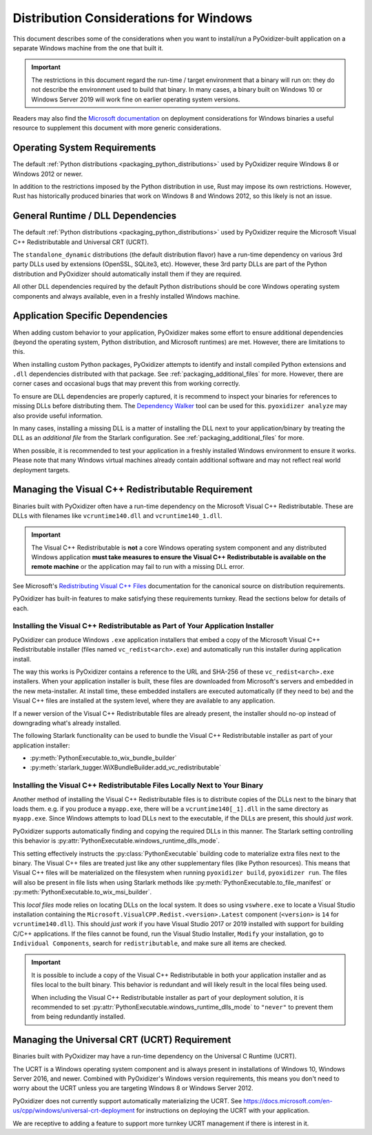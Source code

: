 .. py:currentmodule:: starlark_pyoxidizer

.. _pyoxidizer_distributing_windows:

=======================================
Distribution Considerations for Windows
=======================================

This document describes some of the considerations when you want to
install/run a PyOxidizer-built application on a separate Windows machine
from the one that built it.

.. important::

   The restrictions in this document regard the run-time / target environment
   that a binary will run on: they do not describe the environment used to
   build that binary. In many cases, a binary built on Windows 10 or Windows
   Server 2019 will work fine on earlier operating system versions.

Readers may also find the
`Microsoft documentation <https://docs.microsoft.com/en-us/cpp/windows/deploying-native-desktop-applications-visual-cpp?view=vs-2019>`_
on deployment considerations for Windows binaries a useful resource to
supplement this document with more generic considerations.

.. _pyoxidizer_distributing_windows_os_requirements:

Operating System Requirements
=============================

The default :ref:`Python distributions <packaging_python_distributions>` used
by PyOxidizer require Windows 8 or Windows 2012 or newer.

In addition to the restrictions imposed by the Python distribution in use,
Rust may impose its own restrictions. However, Rust has historically produced
binaries that work on Windows 8 and Windows 2012, so this likely is not
an issue.

.. _pyoxidizer_distributing_windows_dll_requirements:

General Runtime / DLL Dependencies
==================================

The default :ref:`Python distributions <packaging_python_distributions>` used
by PyOxidizer require the Microsoft Visual C++ Redistributable and Universal
CRT (UCRT).

The ``standalone_dynamic`` distributions (the default distribution flavor) have
a run-time dependency on various 3rd party DLLs used by extensions (OpenSSL,
SQLite3, etc). However, these 3rd party DLLs are part of the Python distribution
and PyOxidizer should automatically install them if they are required.

All other DLL dependencies required by the default Python distributions should
be core Windows operating system components and always available, even in a
freshly installed Windows machine.

.. _pyoxidizer_distributing_windows_application_dependencies:

Application Specific Dependencies
=================================

When adding custom behavior to your application, PyOxidizer makes some
effort to ensure additional dependencies (beyond the operating system,
Python distribution, and Microsoft runtimes) are met. However, there are
limitations to this.

When installing custom Python packages, PyOxidizer attempts to identify and
install compiled Python extensions and ``.dll`` dependencies distributed
with that package. See :ref:`packaging_additional_files` for more. However,
there are corner cases and occasional bugs that may prevent this from working
correctly.

To ensure are DLL dependencies are properly captured, it is recommend to
inspect your binaries for references to missing DLLs before distributing
them. The `Dependency Walker <http://www.dependencywalker.com/>`_ tool can
be used for this. ``pyoxidizer analyze`` may also provide useful information.

In many cases, installing a missing DLL is a matter of installing the DLL
next to your application/binary by treating the DLL as an *additional file*
from the Starlark configuration. See :ref:`packaging_additional_files`
for more.

When possible, it is recommended to test your application in a freshly
installed Windows environment to ensure it works. Please note that many
Windows virtual machines already contain additional software and may not
reflect real world deployment targets.

.. _pyoxidizer_distributing_windows_vc_redist:

Managing the Visual C++ Redistributable Requirement
===================================================

Binaries built with PyOxidizer often have a run-time dependency on the
Microsoft Visual C++ Redistributable. These are DLLs with filenames like
``vcruntime140.dll`` and ``vcruntime140_1.dll``.

.. important::

   The Visual C++ Redistributable is **not** a core Windows operating system
   component and any distributed Windows application **must take measures to
   ensure the Visual C++ Redistributable is available on the remote machine**
   or the application may fail to run with a missing DLL error.

See Microsoft's
`Redistributing Visual C++ Files <https://docs.microsoft.com/en-us/cpp/windows/redistributing-visual-cpp-files?view=msvc-160>`_
documentation for the canonical source on distribution requirements.

PyOxidizer has built-in features to make satisfying these requirements turnkey.
Read the sections below for details of each.

.. _pyoxidizer_distributing_windows_vc_redist_installer:

Installing the Visual C++ Redistributable as Part of Your Application Installer
-------------------------------------------------------------------------------

PyOxidizer can produce Windows ``.exe`` application installers that embed a
copy of the Microsoft Visual C++ Redistributable installer (files named
``vc_redist<arch>.exe``) and automatically run this installer during application
install.

The way this works is PyOxidizer contains a reference to the URL and SHA-256
of these ``vc_redist<arch>.exe`` installers. When your application installer is
built, these files are downloaded from Microsoft's servers and embedded in the
new meta-installer. At install time, these embedded installers are executed
automatically (if they need to be) and the Visual C++ files are installed at
the system level, where they are available to any application.

If a newer version of the Visual C++ Redistributable files are already present,
the installer should no-op instead of downgrading what's already installed.

The following Starlark functionality can be used to bundle the
Visual C++ Redistributable installer as part of your application installer:

* :py:meth:`PythonExecutable.to_wix_bundle_builder`
* :py:meth:`starlark_tugger.WiXBundleBuilder.add_vc_redistributable`

.. _pyoxidizer_distributing_windows_vc_redist_local:

Installing the Visual C++ Redistributable Files Locally Next to Your Binary
----------------------------------------------------------------------------

Another method of installing the Visual C++ Redistributable files is to
distribute copies of the DLLs next to the binary that loads them. e.g. if
you produce a ``myapp.exe``, there will be a ``vcruntime140[_1].dll`` in the
same directory as ``myapp.exe``. Since Windows attempts to load DLLs next to
the executable, if the DLLs are present, this should *just work*.

PyOxidizer supports automatically finding and copying the required DLLs
in this manner. The Starlark setting controlling this behavior is
:py:attr:`PythonExecutable.windows_runtime_dlls_mode`.

This setting effectively instructs the :py:class:`PythonExecutable` building code
to materialize extra files next to the binary. The Visual C++ files are
treated just like any other supplementary files (like Python resources).
This means that Visual C++ files will be materialized on the filesystem when
running ``pyoxidizer build``, ``pyoxidizer run``. The files will also
be present in file lists when using Starlark methods like
:py:meth:`PythonExecutable.to_file_manifest` or
:py:meth:`PythonExecutable.to_wix_msi_builder`.

This *local files* mode relies on locating DLLs on the local system. It does
so using ``vswhere.exe`` to locate a Visual Studio installation containing
the ``Microsoft.VisualCPP.Redist.<version>.Latest`` component (``<version>``
is ``14`` for ``vcruntime140.dll``). This should *just work* if you have
Visual Studio 2017 or 2019 installed with support for building C/C++
applications. If the files cannot be found, run the Visual Studio Installer,
``Modify`` your installation, go to ``Individual Components``, search for
``redistributable``, and make sure all items are checked.

.. important::

   It is possible to include a copy of the Visual C++ Redistributable in
   both your application installer and as files local to the built binary.
   This behavior is redundant and will likely result in the local files
   being used.

   When including the Visual C++ Redistributable installer as part of your
   deployment solution, it is recommended to set
   :py:attr:`PythonExecutable.windows_runtime_dlls_mode` to ``"never"``
   to prevent them from being redundantly installed.

.. _pyoxidizer_distributing_windows_ucrt:

Managing the Universal CRT (UCRT) Requirement
==============================================

Binaries built with PyOxidizer may have a run-time dependency on the
Universal C Runtime (UCRT).

The UCRT is a Windows operating system component and is always present in
installations of Windows 10, Windows Server 2016, and newer. Combined with
PyOxidizer's Windows version requirements, this means you don't need to
worry about the UCRT unless you are targeting Windows 8 or Windows Server 2012.

PyOxidizer does not currently support automatically materializing the
UCRT. See
https://docs.microsoft.com/en-us/cpp/windows/universal-crt-deployment for
instructions on deploying the UCRT with your application.

We are receptive to adding a feature to support more turnkey UCRT
management if there is interest in it.
